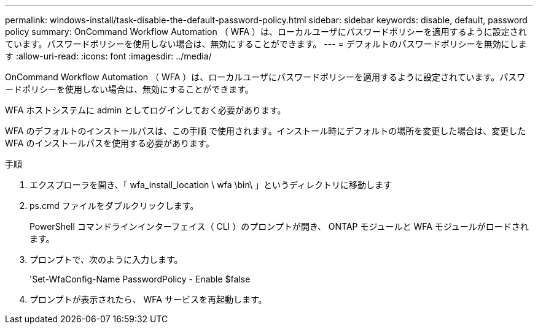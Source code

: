 ---
permalink: windows-install/task-disable-the-default-password-policy.html 
sidebar: sidebar 
keywords: disable, default, password policy 
summary: OnCommand Workflow Automation （ WFA ）は、ローカルユーザにパスワードポリシーを適用するように設定されています。パスワードポリシーを使用しない場合は、無効にすることができます。 
---
= デフォルトのパスワードポリシーを無効にします
:allow-uri-read: 
:icons: font
:imagesdir: ../media/


[role="lead"]
OnCommand Workflow Automation （ WFA ）は、ローカルユーザにパスワードポリシーを適用するように設定されています。パスワードポリシーを使用しない場合は、無効にすることができます。

WFA ホストシステムに admin としてログインしておく必要があります。

WFA のデフォルトのインストールパスは、この手順 で使用されます。インストール時にデフォルトの場所を変更した場合は、変更した WFA のインストールパスを使用する必要があります。

.手順
. エクスプローラを開き、「 wfa_install_location \ wfa \bin\ 」というディレクトリに移動します
. ps.cmd ファイルをダブルクリックします。
+
PowerShell コマンドラインインターフェイス（ CLI ）のプロンプトが開き、 ONTAP モジュールと WFA モジュールがロードされます。

. プロンプトで、次のように入力します。
+
'Set-WfaConfig-Name PasswordPolicy - Enable $false

. プロンプトが表示されたら、 WFA サービスを再起動します。

